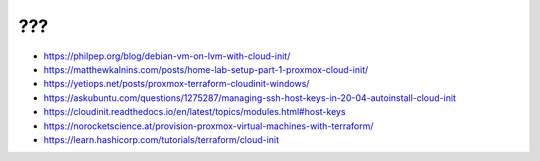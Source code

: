???
---

* https://philpep.org/blog/debian-vm-on-lvm-with-cloud-init/
* https://matthewkalnins.com/posts/home-lab-setup-part-1-proxmox-cloud-init/
* https://yetiops.net/posts/proxmox-terraform-cloudinit-windows/
* https://askubuntu.com/questions/1275287/managing-ssh-host-keys-in-20-04-autoinstall-cloud-init
* https://cloudinit.readthedocs.io/en/latest/topics/modules.html#host-keys
* https://norocketscience.at/provision-proxmox-virtual-machines-with-terraform/
* https://learn.hashicorp.com/tutorials/terraform/cloud-init
